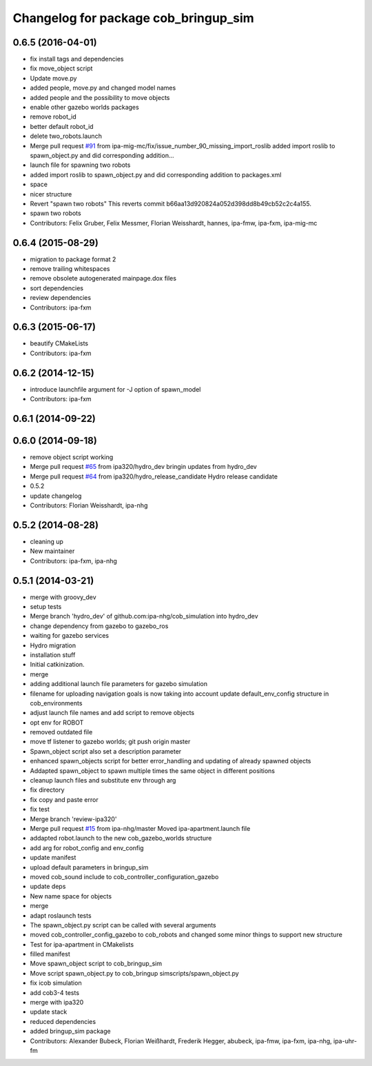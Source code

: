 ^^^^^^^^^^^^^^^^^^^^^^^^^^^^^^^^^^^^^
Changelog for package cob_bringup_sim
^^^^^^^^^^^^^^^^^^^^^^^^^^^^^^^^^^^^^

0.6.5 (2016-04-01)
------------------
* fix install tags and dependencies
* fix move_object script
* Update move.py
* added people, move.py and changed model names
* added people and the possibility to move objects
* enable other gazebo worlds packages
* remove robot_id
* better default robot_id
* delete two_robots.launch
* Merge pull request `#91 <https://github.com/ipa320/cob_simulation/issues/91>`_ from ipa-mig-mc/fix/issue_number_90_missing_import_roslib
  added import roslib to spawn_object.py and did corresponding addition…
* launch file for spawning two robots
* added import roslib to spawn_object.py and did corresponding addition to packages.xml
* space
* nicer structure
* Revert "spawn two robots"
  This reverts commit b66aa13d920824a052d398dd8b49cb52c2c4a155.
* spawn two robots
* Contributors: Felix Gruber, Felix Messmer, Florian Weisshardt, hannes, ipa-fmw, ipa-fxm, ipa-mig-mc

0.6.4 (2015-08-29)
------------------
* migration to package format 2
* remove trailing whitespaces
* remove obsolete autogenerated mainpage.dox files
* sort dependencies
* review dependencies
* Contributors: ipa-fxm

0.6.3 (2015-06-17)
------------------
* beautify CMakeLists
* Contributors: ipa-fxm

0.6.2 (2014-12-15)
------------------
* introduce launchfile argument for -J option of spawn_model
* Contributors: ipa-fxm

0.6.1 (2014-09-22)
------------------

0.6.0 (2014-09-18)
------------------
* remove object script working
* Merge pull request `#65 <https://github.com/ipa320/cob_simulation/issues/65>`_ from ipa320/hydro_dev
  bringin updates from hydro_dev
* Merge pull request `#64 <https://github.com/ipa320/cob_simulation/issues/64>`_ from ipa320/hydro_release_candidate
  Hydro release candidate
* 0.5.2
* update changelog
* Contributors: Florian Weisshardt, ipa-nhg

0.5.2 (2014-08-28)
------------------
* cleaning up
* New maintainer
* Contributors: ipa-fxm, ipa-nhg

0.5.1 (2014-03-21)
------------------
* merge with groovy_dev
* setup tests
* Merge branch 'hydro_dev' of github.com:ipa-nhg/cob_simulation into hydro_dev
* change dependency from gazebo to gazebo_ros
* waiting for gazebo services
* Hydro migration
* installation stuff
* Initial catkinization.
* merge
* adding additional launch file parameters for gazebo simulation
* filename for uploading navigation goals is now taking into account update default_env_config structure in cob_environments
* adjust launch file names and add script to remove objects
* opt env for ROBOT
* removed outdated file
* move tf listener to gazebo worlds; git push origin master
* Spawn_object script also set a description parameter
* enhanced spawn_objects script for better error_handling and updating of already spawned objects
* Addapted spawn_object to spawn multiple times the same object in different positions
* cleanup launch files and substitute env through arg
* fix directory
* fix copy and paste error
* fix test
* Merge branch 'review-ipa320'
* Merge pull request `#15 <https://github.com/ipa320/cob_simulation/issues/15>`_ from ipa-nhg/master
  Moved ipa-apartment.launch file
* addapted robot.launch to the new cob_gazebo_worlds structure
* add arg for robot_config and env_config
* update manifest
* upload default parameters in bringup_sim
* moved cob_sound include to cob_controller_configuration_gazebo
* update deps
* New name space for objects
* merge
* adapt roslaunch tests
* The spawn_object.py script can be called with several arguments
* moved cob_controller_config_gazebo to cob_robots and changed some minor things to support new structure
* Test for ipa-apartment in CMakelists
* filled manifest
* Move spawn_object script to cob_bringup_sim
* Move script spawn_object.py to cob_bringup simscripts/spawn_object.py
* fix icob simulation
* add cob3-4 tests
* merge with ipa320
* update stack
* reduced dependencies
* added bringup_sim package
* Contributors: Alexander Bubeck, Florian Weißhardt, Frederik Hegger, abubeck, ipa-fmw, ipa-fxm, ipa-nhg, ipa-uhr-fm
